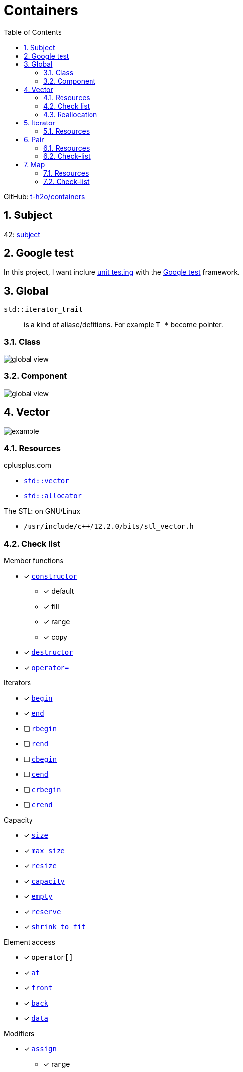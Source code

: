 = Containers
:nofooter:
:toc: left
:sectnums:
:stylesheet: assets/my-stylesheet.css
:stem:

GitHub: https://github.com/t-h2o/containers[t-h2o/containers]

== Subject

42: https://cdn.intra.42.fr/pdf/pdf/60315/en.subject.pdf[subject]

== Google test

In this project, I want inclure https://en.wikipedia.org/wiki/Unit_testing[unit testing] with the https://google.github.io/googletest/[Google test] framework.

== Global

`std::iterator_trait`:: is a kind of aliase/defitions. For example `T *` become pointer.

=== Class

image::assets/global_class.svg[global view]

=== Component

image::assets/global_comp.svg[global view]

== Vector

image::assets/vector.svg[example]

=== Resources

.cplusplus.com
* https://cplusplus.com/reference/vector/vector[`std::vector`]
* https://cplusplus.com/reference/memory/allocator/[`std::allocator`]

.The STL: on GNU/Linux
* `/usr/include/c++/12.2.0/bits/stl_vector.h`

=== Check list

.Member functions
* [x] https://cplusplus.com/reference/vector/vector/vector/[`constructor`]
** [x] default
** [x] fill
** [x] range
** [x] copy
* [x] https://cplusplus.com/reference/vector/vector/~vector/[`destructor`]
* [x] https://cplusplus.com/reference/vector/vector/operator=/[`operator=`]

.Iterators

* [x] https://cplusplus.com/reference/vector/vector/begin/[`begin`]
* [x] https://cplusplus.com/reference/vector/vector/end/[`end`]
* [ ] https://cplusplus.com/reference/vector/vector/rbegin/[`rbegin`]
* [ ] https://cplusplus.com/reference/vector/vector/rend/[`rend`]
* [ ] https://cplusplus.com/reference/vector/vector/cbegin/[`cbegin`]
* [ ] https://cplusplus.com/reference/vector/vector/cend/[`cend`]
* [ ] https://cplusplus.com/reference/vector/vector/crbegin/[`crbegin`]
* [ ] https://cplusplus.com/reference/vector/vector/crend/[`crend`]

.Capacity
* [x] https://cplusplus.com/reference/vector/vector/size/[`size`]
* [x] https://cplusplus.com/reference/vector/vector/max_size/[`max_size`]
* [x] https://cplusplus.com/reference/vector/vector/resize/[`resize`]
* [x] https://cplusplus.com/reference/vector/vector/capacity/[`capacity`]
* [x] https://cplusplus.com/reference/vector/vector/empty/[`empty`]
* [x] https://cplusplus.com/reference/vector/vector/reserve/[`reserve`]
* [x] https://cplusplus.com/reference/vector/vector/shrink_to_fit/[`shrink_to_fit`]

.Element access
* [x] `operator[]`
* [x] https://cplusplus.com/reference/vector/vector/at/[`at`]
* [x] https://cplusplus.com/reference/vector/vector/front/[`front`]
* [x] https://cplusplus.com/reference/vector/vector/back/[`back`]
* [x] https://cplusplus.com/reference/vector/vector/data/[`data`]

.Modifiers
* [x] https://cplusplus.com/reference/vector/vector/assign/[`assign`]
** [x] range
** [x] fill
* [x] https://cplusplus.com/reference/vector/vector/push_back/[`push_back`]
* [x] https://cplusplus.com/reference/vector/vector/pop_back/[`pop_back`]
* [x] https://cplusplus.com/reference/vector/vector/insert/[`insert`]
** [x] single element
** [x] fill
** [x] range
* [x] https://cplusplus.com/reference/vector/vector/erase/[`erase`]
* [x] https://cplusplus.com/reference/vector/vector/swap/[`swap`]
* [x] https://cplusplus.com/reference/vector/vector/clear/[`clear`]
* [ ] https://cplusplus.com/reference/vector/vector/emplace/[`emplace`]
* [ ] https://cplusplus.com/reference/vector/vector/emplace_back/[`emplace_back`]

.Allocator
* [ ] https://cplusplus.com/reference/vector/vector/get_allocator/[`get_allocator`]

=== Reallocation

[blockquote, cplusplus.com]
____
Internally, vectors use a dynamically allocated array to store their elements. This array may need to be reallocated in order to grow in size when new elements are inserted, which implies allocating a new array and moving all elements to it. This is a relatively expensive task in terms of processing time, and thus, vectors do not reallocate each time an element is added to the container.

Instead, vector containers may allocate some extra storage to accommodate for possible growth, and thus the container may have an actual capacity greater than the storage strictly needed to contain its elements (i.e., its size). Libraries can implement different strategies for growth to balance between memory usage and reallocations, but in any case, reallocations should only happen at logarithmically growing intervals of size so that the insertion of individual elements at the end of the vector can be provided with amortized constant time complexity (see push_back).
____

[stem]
++++
z(x, y) = x * 2 ^ y
++++

== Iterator

=== Resources

.cplusplus.com
* https://cplusplus.com/reference/iterator/[`<iterator>`]
* https://cplusplus.com/reference/iterator/iterator/[`std::iterator`]
* https://cplusplus.com/reference/iterator/iterator_traits/[`std::iterator_traits`]

== Pair

=== Resources

.cplusplus.com
* https://cplusplus.com/reference/utility/pair/[`std::pair`]

.The STL: on GNU/Linux
* `/usr/include/c++/12.2.0/bits/stl_pair.h`

=== Check-list

.Member functions
* [x] https://cplusplus.com/reference/utility/pair/pair/[`constructor`]
** [x] default
** [x] copy
** [x] initialization
* [ ] https://cplusplus.com/reference/utility/pair/operator=/[`operator=`]
* [ ] https://cplusplus.com/reference/utility/pair/swap/[`swap`]

== Map

image::assets/map_usecase.svg[map usecase]

=== Resources

.cplusplus.com
* https://cplusplus.com/reference/map/map/[`std::map`]

.wikipedia
* https://en.wikipedia.org/wiki/Binary_search_tree[Binary search tree]
** Nodes can have 2 subtrees
** Items to the left of a given node are smaller
** Items to the right of a given node are larger
* https://en.wikipedia.org/wiki/Red%E2%80%93black_tree[Red–black tree]
** A node is either red or black
** The root adn leaves (NULL) are balck
** If a node is red, then its children are black
** All path from a node to its NULL descendants contain the same number of black nodes
* https://en.wikipedia.org/wiki/Tree_rotation[Tree rotation]

.YouTube @MisterCode
* https://youtu.be/AN0axYeLue0[Red-Black Trees - Data Structures]
* https://youtu.be/JwgeECkckRo[Insertion for Red-Black Trees ( incl. Examples )]
* https://youtu.be/_c30ot0Kcis[Deletion for Red-Black Trees ( incl. Examples )]

.YouTube @alenachang8071
* https://youtu.be/eoQpRtMpA9I[Red-black tree deletion: steps + 10 examples]

.other
* https://www.cs.usfca.edu/~galles/visualization/RedBlack.html[red black tree visualization]

=== Check-list

.Member functions
* [ ] https://cplusplus.com/reference/map/map/map/[`constructor`]
* [ ] https://cplusplus.com/reference/map/map/~map/[`destructor`]
* [ ] https://cplusplus.com/reference/map/map/operator=/[`operator=`]

.Iterators:
* [ ] https://cplusplus.com/reference/map/map/begin[`begin`]
* [ ] https://cplusplus.com/reference/map/map/end[`end`]
* [ ] https://cplusplus.com/reference/map/map/rbegin[`rbegin`]
* [ ] https://cplusplus.com/reference/map/map/rend[`rend`]
* [ ] https://cplusplus.com/reference/map/map/cbegin[`cbegin`]
* [ ] https://cplusplus.com/reference/map/map/cend[`cend`]
* [ ] https://cplusplus.com/reference/map/map/crbegin[`crbegin`]
* [ ] https://cplusplus.com/reference/map/map/crend[`crend`]

.Capacity:
* [x] https://cplusplus.com/reference/map/map/empty[`empty`]
* [x] https://cplusplus.com/reference/map/map/size[`size`]
* [ ] https://cplusplus.com/reference/map/map/max_size[`max_size`]

.Element access:
* [ ] `operator[]`
* [ ] https://cplusplus.com/reference/map/map/at[`at`]

.Modifiers:
* [ ] https://cplusplus.com/reference/map/map/insert[`insert`]
* [ ] https://cplusplus.com/reference/map/map/erase[`erase`]
* [ ] https://cplusplus.com/reference/map/map/swap[`swap`]
* [ ] https://cplusplus.com/reference/map/map/clear[`clear`]
* [ ] https://cplusplus.com/reference/map/map/emplace[`emplace`]
* [ ] https://cplusplus.com/reference/map/map/emplace_hint[`emplace_hint`]

.Observers:
* [ ] https://cplusplus.com/reference/map/map/key_comp[`key_comp`]
* [ ] https://cplusplus.com/reference/map/map/value_comp[`value_comp`]

.Operations:
* [ ] https://cplusplus.com/reference/map/map/find[`find`]
* [ ] https://cplusplus.com/reference/map/map/count[`count`]
* [ ] https://cplusplus.com/reference/map/map/lower_bound[`lower_bound`]
* [ ] https://cplusplus.com/reference/map/map/upper_bound[`upper_bound`]
* [ ] https://cplusplus.com/reference/map/map/equal_range[`equal_range`]

.Allocator:
* [ ] https://cplusplus.com/reference/map/map/get_allocator[`get_allocator`]
